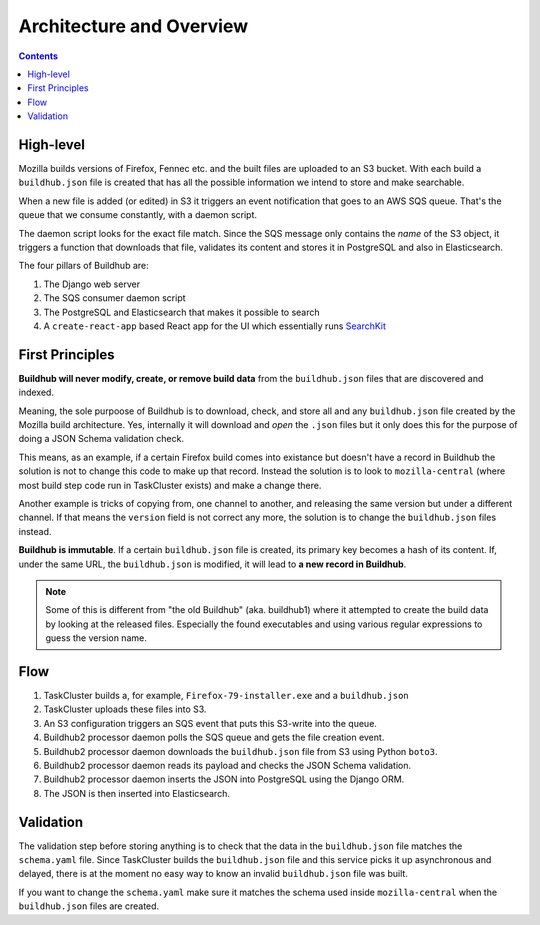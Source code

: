 =========================
Architecture and Overview
=========================

.. contents::

High-level
==========

Mozilla builds versions of Firefox, Fennec etc. and the built files are uploaded to
an S3 bucket. With each build a ``buildhub.json`` file is created that has all the
possible information we intend to store and make searchable.

When a new file is added (or edited) in S3 it triggers an event notification that
goes to an AWS SQS queue. That's the queue that we consume constantly, with a
daemon script.

The daemon script looks for the exact file match. Since the SQS message only contains
the *name* of the S3 object, it triggers a function that downloads that file,
validates its content and stores it in PostgreSQL and also in Elasticsearch.

The four pillars of Buildhub are:

1. The Django web server
2. The SQS consumer daemon script
3. The PostgreSQL and Elasticsearch that makes it possible to search
4. A ``create-react-app`` based React app for the UI which essentially runs
   `SearchKit <https://github.com/searchkit/searchkit>`_

First Principles
================

**Buildhub will never modify, create, or remove build data** from the ``buildhub.json``
files that are discovered and indexed.

Meaning, the sole purpoose of Buildhub is to download, check, and store all and
any ``buildhub.json`` file created by the Mozilla build architecture. Yes, internally
it will download and *open* the ``.json`` files but it only does this for the
purpose of doing a JSON Schema validation check.

This means, as an example, if a certain Firefox build comes into existance
but doesn't have a record in Buildhub the solution is not to change this code to
make up that record. Instead the solution is to look to ``mozilla-central``
(where most build step code run in TaskCluster exists) and make a change there.

Another example is tricks of copying from, one channel to another, and releasing
the same version but under a different channel. If that means the ``version`` field
is not correct any more, the solution is to change the ``buildhub.json`` files
instead.

**Buildhub is immutable**. If a certain ``buildhub.json`` file is created, its
primary key becomes a hash of its content. If, under the same URL, the
``buildhub.json`` is modified, it will lead to **a new record in Buildhub**.

.. note:: Some of this is different from "the old Buildhub" (aka. buildhub1) where
          it attempted to create the build data by looking at the released files.
          Especially the found executables and using various regular expressions
          to guess the version name.

Flow
====

1. TaskCluster builds a, for example, ``Firefox-79-installer.exe`` and a ``buildhub.json``
2. TaskCluster uploads these files into S3.
3. An S3 configuration triggers an SQS event that puts this S3-write into the queue.
4. Buildhub2 processor daemon polls the SQS queue and gets the file creation event.
5. Buildhub2 processor daemon downloads the ``buildhub.json`` file from S3 using Python ``boto3``.
6. Buildhub2 processor daemon reads its payload and checks the JSON Schema validation.
7. Buildhub2 processor daemon inserts the JSON into PostgreSQL using the Django ORM.
8. The JSON is then inserted into Elasticsearch.

Validation
==========

The validation step before storing anything is to check that the data in the
``buildhub.json`` file matches the ``schema.yaml`` file. Since TaskCluster builds
the ``buildhub.json`` file and this service picks it up asynchronous
and delayed, there is at the moment no easy way to know an invalid
``buildhub.json`` file was built.

If you want to change the ``schema.yaml`` make sure it matches the schema used
inside ``mozilla-central`` when the ``buildhub.json`` files are created.
